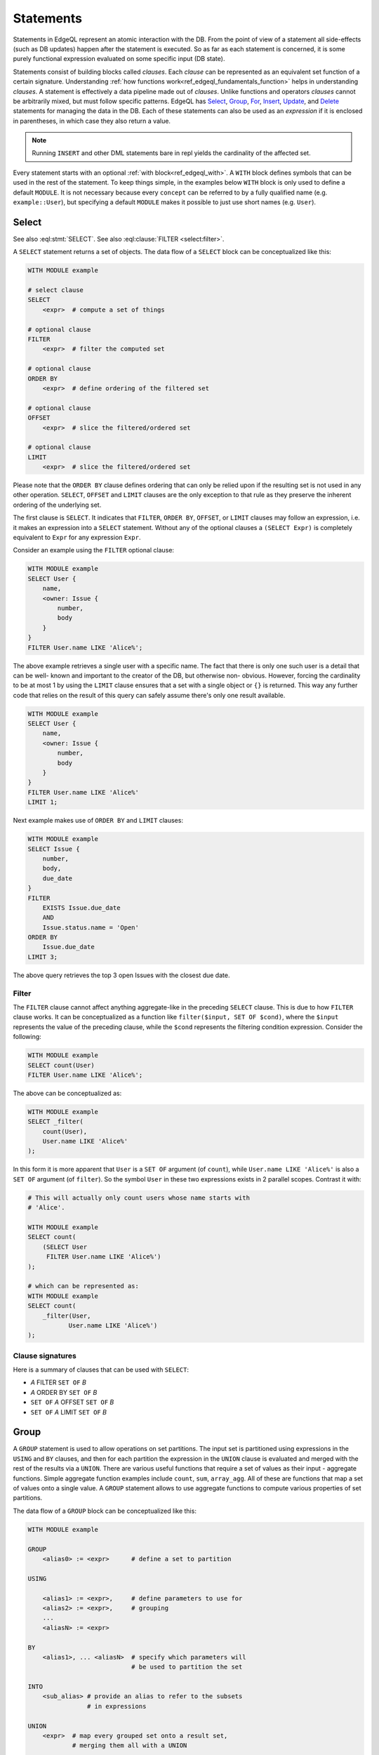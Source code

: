 .. _ref_edgeql_statements:


Statements
==========

Statements in EdgeQL represent an atomic interaction with the DB. From
the point of view of a statement all side-effects (such as DB updates)
happen after the statement is executed. So as far as each statement is
concerned, it is some purely functional expression evaluated on some
specific input (DB state).

Statements consist of building blocks called `clauses`. Each `clause`
can be represented as an equivalent set function of a certain
signature. Understanding :ref:`how functions
work<ref_edgeql_fundamentals_function>` helps in understanding
`clauses`. A statement is effectively a data pipeline made out of
`clauses`. Unlike functions and operators `clauses` cannot be
arbitrarily mixed, but must follow specific patterns. EdgeQL has
Select_, Group_, For_, Insert_, Update_, and Delete_ statements for
managing the data in the DB. Each of these statements can also be used
as an *expression* if it is enclosed in parentheses, in which case
they also return a value.

.. note::

    Running ``INSERT`` and other DML statements bare in repl yields
    the cardinality of the affected set.

Every statement starts with an optional :ref:`with block<ref_edgeql_with>`.
A ``WITH`` block defines symbols that can be used in the rest of the
statement. To keep things simple, in the examples below ``WITH`` block
is only used to define a default ``MODULE``. It is not necessary
because every ``concept`` can be referred to by a fully qualified name
(e.g. ``example::User``), but specifying a default ``MODULE`` makes it
possible to just use short names (e.g. ``User``).


Select
------

.. eql:statement:: SELECT
    :haswith:

    A ``SELECT`` statement returns a set of objects.

    .. eql:synopsis::

        WITH MODULE example

        # select clause
        SELECT
            <expr>  # compute a set of things

        # optional clause
        FILTER
            <expr>  # filter the computed set

        # optional clause
        ORDER BY
            <expr>  # define ordering of the filtered set

        # optional clause
        OFFSET
            <expr>  # slice the filtered/ordered set

        # optional clause
        LIMIT
            <expr>  # slice the filtered/ordered set

    The first clause is ``SELECT``. It indicates that ``FILTER``, ``ORDER
    BY``, ``OFFSET``, or ``LIMIT`` clauses may follow an expression, i.e.
    it makes an expression into a ``SELECT`` statement. Without any of the
    optional clauses a ``(SELECT Expr)`` is completely equivalent to
    ``Expr`` for any expression ``Expr``.

    .. eql:clause:: FILTER: A FILTER B

        :paramtype A: any
        :paramtype B: SET OF any
        :returntype: any

        The ``FILTER`` clause ...

        The ``FILTER`` clause cannot affect anything aggregate-like in the
        preceding ``SELECT`` clause. This is due to how ``FILTER`` clause
        works. It can be conceptualized as a function like ``filter($input,
        SET OF $cond)``, where the ``$input`` represents the value of the
        preceding clause, while the ``$cond`` represents the filtering
        condition expression. Consider the following:

        .. code-block:: eql

            WITH MODULE example
            SELECT count(User)
            FILTER User.name LIKE 'Alice%';


See also :eql:stmt:`SELECT`.
See also :eql:clause:`FILTER <select:filter>`.


A ``SELECT`` statement returns a set of objects. The data flow of a
``SELECT`` block can be conceptualized like this:

.. code-block:: pseudo-eql

    WITH MODULE example

    # select clause
    SELECT
        <expr>  # compute a set of things

    # optional clause
    FILTER
        <expr>  # filter the computed set

    # optional clause
    ORDER BY
        <expr>  # define ordering of the filtered set

    # optional clause
    OFFSET
        <expr>  # slice the filtered/ordered set

    # optional clause
    LIMIT
        <expr>  # slice the filtered/ordered set

Please note that the ``ORDER BY`` clause defines ordering that can
only be relied upon if the resulting set is not used in any other
operation. ``SELECT``, ``OFFSET`` and ``LIMIT`` clauses are the only
exception to that rule as they preserve the inherent ordering of the
underlying set.

The first clause is ``SELECT``. It indicates that ``FILTER``, ``ORDER
BY``, ``OFFSET``, or ``LIMIT`` clauses may follow an expression, i.e.
it makes an expression into a ``SELECT`` statement. Without any of the
optional clauses a ``(SELECT Expr)`` is completely equivalent to
``Expr`` for any expression ``Expr``.

Consider an example using the ``FILTER`` optional clause:

.. code-block:: eql

    WITH MODULE example
    SELECT User {
        name,
        <owner: Issue {
            number,
            body
        }
    }
    FILTER User.name LIKE 'Alice%';

The above example retrieves a single user with a specific name. The
fact that there is only one such user is a detail that can be well-
known and important to the creator of the DB, but otherwise non-
obvious. However, forcing the cardinality to be at most 1 by using the
``LIMIT`` clause ensures that a set with a single object or
``{}`` is returned. This way any further code that relies on the
result of this query can safely assume there's only one result
available.

.. code-block:: eql

    WITH MODULE example
    SELECT User {
        name,
        <owner: Issue {
            number,
            body
        }
    }
    FILTER User.name LIKE 'Alice%'
    LIMIT 1;

Next example makes use of ``ORDER BY`` and ``LIMIT`` clauses:

.. code-block:: eql

    WITH MODULE example
    SELECT Issue {
        number,
        body,
        due_date
    }
    FILTER
        EXISTS Issue.due_date
        AND
        Issue.status.name = 'Open'
    ORDER BY
        Issue.due_date
    LIMIT 3;

The above query retrieves the top 3 open Issues with the closest due
date.


Filter
++++++

The ``FILTER`` clause cannot affect anything aggregate-like in the
preceding ``SELECT`` clause. This is due to how ``FILTER`` clause
works. It can be conceptualized as a function like ``filter($input,
SET OF $cond)``, where the ``$input`` represents the value of the
preceding clause, while the ``$cond`` represents the filtering
condition expression. Consider the following:

.. code-block:: eql

    WITH MODULE example
    SELECT count(User)
    FILTER User.name LIKE 'Alice%';

The above can be conceptualized as:

.. code-block:: eql

    WITH MODULE example
    SELECT _filter(
        count(User),
        User.name LIKE 'Alice%'
    );

In this form it is more apparent that ``User`` is a ``SET OF``
argument (of ``count``), while ``User.name LIKE 'Alice%'`` is also a
``SET OF`` argument (of ``filter``). So the symbol ``User`` in these
two expressions exists in 2 parallel scopes. Contrast it with:

.. code-block:: eql

    # This will actually only count users whose name starts with
    # 'Alice'.

    WITH MODULE example
    SELECT count(
        (SELECT User
         FILTER User.name LIKE 'Alice%')
    );

    # which can be represented as:
    WITH MODULE example
    SELECT count(
        _filter(User,
               User.name LIKE 'Alice%')
    );

Clause signatures
+++++++++++++++++

Here is a summary of clauses that can be used with ``SELECT``:

- *A* FILTER ``SET OF`` *B*
- *A* ORDER BY ``SET OF`` *B*
- ``SET OF`` *A* OFFSET ``SET OF`` *B*
- ``SET OF`` *A* LIMIT ``SET OF`` *B*


.. _ref_edgeql_statements_group:

Group
-----

A ``GROUP`` statement is used to allow operations on set partitions.
The input set is partitioned using expressions in the ``USING`` and
``BY`` clauses, and then for each partition the expression in the
``UNION`` clause is evaluated and merged with the rest of the results
via a ``UNION``. There are various useful functions that require a set
of values as their input - aggregate functions. Simple aggregate
function examples include ``count``, ``sum``, ``array_agg``. All of
these are functions that map a set of values onto a single value. A
``GROUP`` statement allows to use aggregate functions to compute
various properties of set partitions.

The data flow of a ``GROUP`` block can be conceptualized like this:

.. code-block:: pseudo-eql

    WITH MODULE example

    GROUP
        <alias0> := <expr>      # define a set to partition

    USING

        <alias1> := <expr>,     # define parameters to use for
        <alias2> := <expr>,     # grouping
        ...
        <aliasN> := <expr>

    BY
        <alias1>, ... <aliasN>  # specify which parameters will
                                # be used to partition the set

    INTO
        <sub_alias> # provide an alias to refer to the subsets
                    # in expressions

    UNION
        <expr>  # map every grouped set onto a result set,
                # merging them all with a UNION

    # optional clause
    FILTER
        <expr>  # filter the returned set of values

    # optional clause
    ORDER BY
        <expr>  # define ordering of the filtered set

    # optional clause
    OFFSET
        <expr>  # slice the filtered/ordered set

    # optional clause
    LIMIT
        <expr>  # slice the filtered/ordered set

Notice that defining aliases in ``USING`` clause is
mandatory. Only the names defined in ``USING`` clause are legal in the
``BY`` clause. Also the names defined in ``USING`` and ``INTO``
clauses allow to unambiguously refer to the specific grouping subset
and the relevant grouping parameter values respectively in the
``UNION`` clause.

Consider the following example of a query that gets some statistics
about Issues, namely what's the total number of issues and time spent
per owner:

.. code-block:: eql

    WITH MODULE example
    GROUP Issue
    USING Owner := Issue.owner
    BY Owner
    INTO I
    UNION (
        owner := Owner,
        total_issues := count(I),
        total_time := sum(I.time_spent_log.spent_time)
    );

Although, this particular query may rewritten without using ``GROUP``,
but as a ``SELECT`` it is a useful example to illustrate how ``GROUP``
works.

If there's a need to only look at statistics that end up over a
certain threshold of total time spent, a ``FILTER`` can be used in
conjunction with an alias of the ``UNION`` clause result:

.. code-block:: eql

    WITH MODULE example
    GROUP Issue
    USING Owner := Issue.owner
    BY Owner
    INTO I
    UNION _stats = (
        owner := Owner,
        total_issues := count(I),
        total_time := sum(I.time_spent_log.spent_time)
    )
    FILTER _stats.total_time > 10;

The choice of result alias is arbitrary, same as for the ``WITH``
block. The alias defined here exists in the scope of the ``UNION``
block and can be used to apply ``FILTER`` and ``ORDER BY``.

If there's a need to filter the *input* set of Issues, then this can
be done by using a ``SELECT`` expression at the subject clause of the
``GROUP``:

.. code-block:: eql

    WITH MODULE example
    GROUP
        I := (
            SELECT Issue
            # in this GROUP only consider issues with watchers
            FILTER EXISTS Issue.watchers
        )
    USING Owner := I.owner
    BY Owner
    INTO I
    UNION _stats = (
        owner := Owner,
        total_issues := count(I),
        total_time := sum(I.time_spent_log.spent_time)
    )
    FILTER _stats.total_time > 10;


Clause signatures
+++++++++++++++++

Here is a summary of clauses that can be used with ``GROUP``:

- GROUP *A* USING ``SET OF`` *B1*, ..., ``SET OF`` *Bn*
- *A* BY ``SET OF`` *B* INTO *alias*
- ``SET OF`` *A* UNION ``SET OF`` *B*
- *A* FILTER ``SET OF`` *B*
- *A* ORDER BY ``SET OF`` *B*
- ``SET OF`` *A* OFFSET ``SET OF`` *B*
- ``SET OF`` *A* LIMIT ``SET OF`` *B*


For
---

A ``FOR`` statement is used where mathematically a universal qualifier
(∀) would be appropriate. It allows to compute a set based on the
elements of some other set.

The data flow of a ``FOR`` block that uses elements of a set to
iterate over can be conceptualized like this:

.. code-block:: pseudo-eql

    WITH MODULE example

    FOR <el>        # repeat for every element <el>
        IN <set>    # of the set literal <set>

    UNION
        <expr>  # map every element onto a result set,
                # merging them all with a UNION

    # optional clause
    FILTER
        <expr>  # filter the returned set of values

    # optional clause
    ORDER BY
        <expr>  # define ordering of the filtered set

    # optional clause
    OFFSET
        <expr>  # slice the filtered/ordered set

    # optional clause
    LIMIT
        <expr>  # slice the filtered/ordered set


Typically a simple iteration over set elements is used in conjunction
with an Insert_ or an Update_ statement. This mode is less useful with
a Select_ expression since a ``FILTER`` may accomplish the same end
result.

.. NOTE::

    Technically, a ``FOR`` statement can be viewed as a special case
    of ``GROUP``:

    .. code-block:: eql

        FOR X IN {Foo}
        UNION (INSERT Bar {foo := X});

        # can be equivalently rewritten as:
        GROUP Foo
        USING _ := Foo
        BY _
        INTO X
        UNION (INSERT Bar {foo := X});


Clause signatures
+++++++++++++++++

Here is a summary of clauses that can be used with ``FOR``:

- FOR *alias* IN ``SET OF`` *B*
- *A* UNION ``SET OF`` *B*
- *A* FILTER ``SET OF`` *B*
- *A* ORDER BY ``SET OF`` *B*
- ``SET OF`` *A* OFFSET ``SET OF`` *B*
- ``SET OF`` *A* LIMIT ``SET OF`` *B*


.. _ref_edgeql_forstatement:

Usage of FOR statement
++++++++++++++++++++++

``FOR`` statement has some powerful features that deserve to be
considered in detail separately. However, the common core is that
``FOR`` iterates over elements of some arbitrary expression. Then for
each element of the iterator some set is computed and combined via a
``UNION`` with the other such computed sets.

The simplest use case is when the iterator is given by a set
expression and it follows the general form of ``FOR x IN A ...``:

.. code-block:: eql

    WITH MODULE example
    # the iterator is an explicit set of tuples, so x is an
    # element of this set, i.e. a single tuple
    FOR x IN {
        (name := 'Alice', theme := 'fire'),
        (name := 'Bob', theme := 'rain'),
        (name := 'Carol', theme := 'clouds'),
        (name := 'Dave', theme := 'forest')
    }
    # typically this is used with an INSERT, DELETE or UPDATE
    UNION (
        INSERT
            User {
                name := x.name,
                theme := x.theme,
            }
    );

Since ``x`` is an element of a set it is guaranteed to be a non-empty
singleton in all of the expressions used by the ``UNION OF`` and later
clauses of ``FOR``.

Another variation this usage of ``FOR`` is a bulk ``UPDATE``. There
are cases when a bulk update lots of external data, that cannot be
derived from the objects being updated. That is a good use-case when a
``FOR`` statement is appropriate.

.. code-block:: eql

    # Here's an example of an update that is awkward to
    # express without the use of FOR statement
    WITH MODULE example
    UPDATE User
    FILTER User.name IN {'Alice', 'Bob', 'Carol', 'Dave'}
    SET {
        theme := 'red'  IF .name = 'Alice' ELSE
                 'star' IF .name = 'Bob' ELSE
                 'dark' IF .name = 'Carol' ELSE
                 'strawberry'
    };

    # Using a FOR statement, the above update becomes simpler to
    # express or review for a human.
    WITH MODULE example
    FOR x IN {
        (name := 'Alice', theme := 'red'),
        (name := 'Bob', theme := 'star'),
        (name := 'Carol', theme := 'dark'),
        (name := 'Dave', theme := 'strawberry')
    }
    UNION (
        UPDATE User
        FILTER User.name = x.name
        SET {
            theme := x.theme
        }
    );

When updating data that mostly or completely depends on the objects
being updated there's no need to use the ``FOR`` statement and it is not
advised to use it for performance reasons.

.. code-block:: eql

    WITH MODULE example
    UPDATE User
    FILTER User.name IN {'Alice', 'Bob', 'Carol', 'Dave'}
    SET {
        theme := 'halloween'
    };

    # The above can be accomplished with a FOR statement,
    # but it is not recommended.
    WITH MODULE example
    FOR x IN {'Alice', 'Bob', 'Carol', 'Dave'}
    UNION (
        UPDATE User
        FILTER User.name = x
        SET {
            theme := 'halloween'
        }
    );

Another example of using a ``FOR`` statement is working with link
properties. Specifying the link properties either at creation time or
in a later step with an update is often simpler with a ``FOR``
statement helping to associate the link target to the link property in
an intuitive manner.

.. code-block:: eql

    # Expressing this without FOR statement is fairly tedious.
    WITH
        MODULE example,
        U2 := User
    FOR x IN {
        (
            name := 'Alice',
            friends := [('Bob', 'coffee buff'),
                        ('Carol', 'dog person')]
        ),
        (
            name := 'Bob',
            friends := [('Alice', 'movie buff'),
                        ('Dave', 'cat person')]
        )
    }
    UNION (
        UPDATE User
        FILTER User.name = x.name
        SET {
            friends := (
                FOR f in {unnest(x.friends)}
                UNION (
                    SELECT U2 {@nickname := f.1}
                    FILTER U2.name = f.0
                )
            )
        }
    );


Insert
------

``INSERT`` allows creating new objects in EdgeDB. Notice that
generally ``id`` is not specified at creation time (although it can
be) and will be automatically generated by EdgeDB.

The data flow of an ``INSERT`` block can be conceptualized like this:

.. code-block:: pseudo-eql

    WITH MODULE example

    INSERT
        <obj>   # create the following object



Notice that there are no other clauses except ``WITH`` in the
``INSERT`` statement. This is because it is a mutation statement and
not typically used to query the DB. It is still possible to use an
explicit ``SELECT`` statement and treat ``INSERT`` as an expression
the statement operates if filtering, ordering and slicing the results
of a mutation is required.

Here's a simple example of an ``INSERT`` statement creating a new user:

.. code-block:: eql

    WITH MODULE example
    INSERT User {
        name := 'Bob Johnson'
    };

``INSERT`` is not only a statement, but also an expression and as such
is has a value of the set of objects that has been created.

.. code-block:: eql

    WITH MODULE example
    INSERT Issue {
        number := '100',
        body := 'Fix errors in INSERT',
        owner := (
            SELECT User FILTER User.name = 'Bob Johnson'
        )
    };

It is possible to create nested objects in a single ``INSERT``
statement as an atomic operation.

.. code-block:: eql

    WITH MODULE example
    INSERT Issue {
        number := '101',
        body := 'Nested INSERT',
        owner: User {
            name := 'Nested User'
        }
    };

The above statement will create a new ``Issue`` as well as a new
``User`` as the owner of the ``Issue``. It will also return the new
``Issue`` linked to the new ``User`` if the statement is used as an
expression.

It is also possible to create new objects based on some existing data
either provided as an explicit list (possibly automatically generated
by some tool) or a query. A ``FOR`` statement is the basis for this
use-case and ``INSERT`` is simply the expression in the ``UNION``
clause.

.. code-block:: eql

    # example of a bulk insert of users based on explicitly provided
    # data
    WITH MODULE example
    FOR x IN {'Alice', 'Bob', 'Carol', 'Dave'}
    UNION (INSERT User {
        name := x
    });

    # example of a bulk insert of issues based on a query
    WITH
        MODULE example,
        Elvis := (SELECT User FILTER .name = 'Elvis'),
        Open := (SELECT Status FILTER .name = 'Open')
    FOR Q IN {(SELECT User FILTER .name ILIKE 'A%')}
    UNION (INSERT Issue {
        name := Q.name + ' access problem',
        body := 'This user was affected by recent system glitch',
        owner := Elvis,
        status := Open
    });

The statement ``FOR <x> IN <set>`` allows to perform bulk inserts. It is
equivalent to invoking ``INSERT`` statement separately once for every
element of the set generated by the provided expression all in a
single transaction. See
:ref:`Usage of FOR statement<ref_edgeql_forstatement>` for more details.


Update
------

It is possible to update already existing objects via ``UPDATE``
statement. An update can target a single object or be a bulk update.
If used as an expression, it will return the set of objects on which
it operated.

The data flow of an ``UPDATE`` block can be conceptualized like this:

.. code-block:: pseudo-eql

    WITH MODULE example

    UPDATE
        <expr>  # compute a set of things

    # optional clause
    FILTER
        <expr>  # filter the computed set

    SET
        <shape> # update objects based on the
                # computed/filtered set

Notice that there are no ``ORDER``, ``OFFSET`` or ``LIMIT`` clauses in
the ``UPDATE`` statement. This is because it is a mutation statement
and not typically used to query the DB.

Here are a couple of examples of using the ``UPDATE`` statement:

.. code-block:: eql

    # update the user with the name 'Alice Smith'
    WITH MODULE example
    UPDATE User
    FILTER User.name = 'Alice Smith'
    SET {
        name := 'Alice J. Smith'
    };

    # update all users whose name is 'Bob'
    WITH MODULE example
    UPDATE User
    FILTER User.name LIKE 'Bob%'
    SET {
        name := User.name + '*'
    };

The statement ``FOR <x> IN <expr>`` allows to express certain bulk
updates more clearly. See
:ref:`Usage of FOR statement<ref_edgeql_forstatement>` for more details.


Clause signatures
+++++++++++++++++

Here is a summary of clauses that can be used with ``UPDATE``:

- *A* FILTER ``SET OF`` *B*
- *A* SET  ``SET OF`` *B1*, ..., ``SET OF`` *Bn*


Delete
------

``DELETE`` statement removes the specified set of objects from the
database. Therefore, a ``FILTER`` can be applied to the set being
removed, while the ``DELETE`` statement itself does not have a
``FILTER`` clause. Just like ``INSERT`` if used as an expression it
will return the set of removed objects.

The data flow of a ``DELETE`` block can be conceptualized like this:

.. code-block:: pseudo-eql

    WITH MODULE example

    DELETE
        <expr>  # delete the following objects

Here's a simple example of deleting a specific user:

.. code-block:: eql

    WITH MODULE example
    DELETE (SELECT User
            FILTER User.name = 'Alice Smith');

Notice that there are no other clauses in the ``DELETE`` statement.
This is because it is a mutation statement and not typically used to
query the DB.


.. _ref_edgeql_with:

With block
----------

.. eql:keyword:: WITH

    The ``WITH`` block in EdgeQL is used to define aliases.

    .. XXX: not just for aliases! e.g. WITH CARDINALITY

    In case of aliased expressions, those expressions are evaluated in
    the lexical scope they appear in, not the scope where their alias
    is used. This means that refactoring queries using aliases must be
    done with care so as not to alter the query semantics.

Specifying a module
+++++++++++++++++++

.. eql:keyword:: MODULE

    Used inside a :eql:kw:`WITH block <with>` to specify module names.

One of the more basic and common uses of the ``WITH`` block is to
specify the default module that is used in a query. ``WITH MODULE
<name>`` construct indicates that whenever an identifier is used
without any module specified explicitly, the module will default to
``<name>`` and then fall back to built-ins from ``std`` module.

The following queries are exactly equivalent:

.. code-block:: eql

    WITH MODULE example
    SELECT User {
        name,
        <owner: Issue {
            number,
            body
        }
    }
    FILTER User.name LIKE 'Alice%';

    SELECT example::User {
        name,
        <owner: example::Issue {
            number,
            body
        }
    }
    FILTER example::User.name LIKE 'Alice%';


It is also possible to define aliases modules in the ``WITH`` block.
Consider the following query that needs to compare objects
corresponding to concepts defined in two different modules.

.. code-block:: eql

    WITH
        MODULE example,
        f := MODULE foo
    SELECT User {
        name
    }
    FILTER .name = f::Foo.name;

Another use case is for giving short aliases to long module names
(especially if module names contain `.`).

.. code-block:: eql

    WITH
        MODULE example,
        fbz := MODULE foo.bar.baz
    SELECT User {
        name
    }
    FILTER .name = fbz::Baz.name;


Cardinality
+++++++++++

Typically the cardinality of an expression can be statically
determined from the individual parts. Sometimes it is necessary to
specify the cardinality explicitly. For example, when using
computables in shapes it may be desirable to specify the cardinality
of the computable because it affects serialization.

.. code-block:: eql

    WITH
        MODULE example
    SELECT User {
        name,
        nicknames := (
            WITH CARDINALITY '*'
            SELECT 'Foo'
        )
    };

Cardinality is normally statically inferred from the query, so
overruling this inference may only be done to *relax* the cardinality.
This means that the only valid cardinality specification is
``CARDINALITY '*'``, when attempting to override a possibility that
the cardinality is provably ``'1'``.


Expressions
+++++++++++

It is possible to define an alias for some expression. The aliased set
behaves as a completely independent set of a given name. The contents
of the set are determined by the expression at the point where the
alias is defined. In terms of scope, the aliased expression in the
``WITH`` block is in a sibling scope to the rest of the query.

It may be useful to factor out a common sub-expression from a larger
complex query. This can be done by assigning the sub-expression a new
symbol in the ``WITH`` block. However, care must be taken to ensure
that this refactoring doesn't alter the meaning of the expression due
to scope change.

.. code-block:: eql

    # Consider a query to get all users that own Issues and the
    # comments those users made.
    WITH MODULE example
    SELECT Issue.owner {
        name,
        comments := Issue.owner.<owner[IS Comment]
    };

    # The above query can be refactored like this:
    WITH
        MODULE example,
        U := Issue.owner
    SELECT U {
        name,
        comments := U.<owner[IS Comment]
    };

An example of incorrect refactoring would be:

.. code-block:: eql

    # This query gets a set of tuples of
    # issues and their owners.
    WITH
        MODULE example
    SELECT (Issue, Issue.owner);

    # This query gets a set of tuples that
    # result from a cartesian product of all issues
    # with all owners. This is because `Issue` and `U`
    # are considered independent sets.
    WITH
        MODULE example,
        U := Issue.owner
    SELECT (Issue, U);


Detached
++++++++

It is possible to specify an aliased view in the ``WITH`` block using
``DETACHED`` expression. A ``DETACHED`` expression can be interpreted
as if a schema-level view had been defined for that expression. All
``DETACHED`` expressions completely ignore the current scope. In
principle, a ``DETACHED`` expression in the top-level ``WITH`` block
is equivalent to a regular aliased expression.

For example, the following query will find all users who
own the same number of issues as someone else:

.. todo::

    Need a better DETACHED example, with nested sub-queries and
    possibly motivated by keeping the symbols closer to their place if
    usage.

.. code-block:: eql

    WITH
        MODULE example,
        U2 := DETACHED User
    # U2 and User in the SELECT clause now refer to the same concept,
    # but different objects, as if a schema level view U2 had been
    # defined.
    SELECT User {
        name,
        issue_count := count(User.<owner[IS Issue])
    }
    FILTER
        User.issue_count = count((
            SELECT U2.<owner[IS Issue]
            FILTER U2 != User
        ));


Transactions
------------

Statements can also be grouped into `transactions` to prevent any
other statements altering the DB state unpredictably while the
transaction is executing. This effectively makes a group of statements
behave as an atomic unit. The statements in a transaction dictate an
imperative execution sequence. Transactions can also be nested within
each other. ``START TRANSACTION`` initiates a new (sub-)transaction.
It can be committed to the DB making the changes visible to any other
queries by using a ``COMMIT`` statement. Alternatively, the
transaction changes may be discarded by using ``ROLLBACK`` statement.
Note that ``COMMIT`` and ``ROLLBACK`` affect only the innermost
transaction if the transactions are nested.
